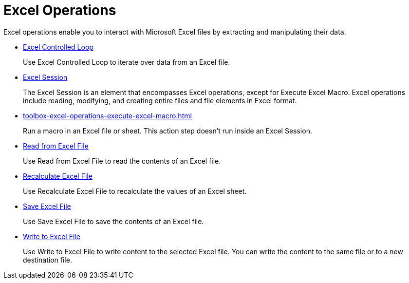 
= Excel Operations

Excel operations enable you to interact with Microsoft Excel files by extracting and manipulating their data.

* xref:toolbox-excel-operations-excel-controlled-loop.adoc[Excel Controlled Loop]
+
Use Excel Controlled Loop to iterate over data from an Excel file.
* xref:toolbox-excel-operations-excel-session.adoc[Excel Session]
+
The Excel Session is an element that encompasses Excel operations, except for Execute Excel Macro. Excel operations include reading, modifying, and creating entire files and file elements in Excel format.
* xref:toolbox-excel-operations-execute-excel-macro.adoc[]
+
Run a macro in an Excel file or sheet. This action step doesn’t run inside an Excel Session.
* xref:toolbox-excel-operations-read-from-excel-file.adoc[Read from Excel File]
+
Use Read from Excel File to read the contents of an Excel file.
* xref:toolbox-excel-operations-recalculate-excel-file.adoc[Recalculate Excel File]
+
Use Recalculate Excel File to recalculate the values of an Excel sheet.
* xref:toolbox-excel-operations-save-excel-file.adoc[Save Excel File]
+
Use Save Excel File to save the contents of an Excel file.
* xref:toolbox-excel-operations-write-to-excel-file.adoc[Write to Excel File]
+
Use Write to Excel File to write content to the selected Excel file. You can write the content to the same file or to a new destination file.
